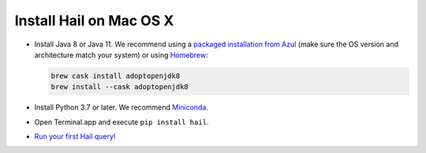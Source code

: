 ========================
Install Hail on Mac OS X
========================

- Install Java 8 or Java 11. We recommend using a
  `packaged installation from Azul <https://www.azul.com/downloads/?version=java-8-lts&os=macos&package=jdk&show-old-builds=true>`__
  (make sure the OS version and architecture match your system) or using `Homebrew <https://brew.sh/>`__:

  .. code-block::

    brew cask install adoptopenjdk8
    brew install --cask adoptopenjdk8

- Install Python 3.7 or later. We recommend `Miniconda <https://docs.conda.io/en/latest/miniconda.html#macosx-installers>`__.
- Open Terminal.app and execute ``pip install hail``.
- `Run your first Hail query! <try.rst>`__
